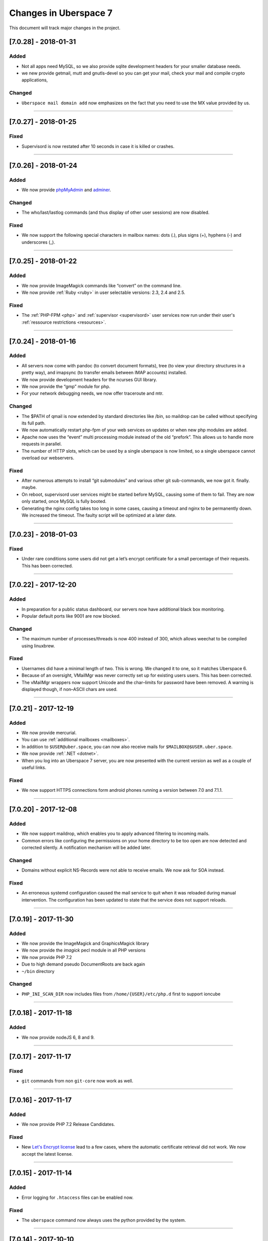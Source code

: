 .. _changelog:

######################
Changes in Uberspace 7
######################

This document will track major changes in the project.

[7.0.28] - 2018-01-31
=====================

.. _lastchange:

Added
-----

* Not all apps need MySQL, so we also provide sqlite development headers for your smaller database needs.
* we new provide getmail, mutt and gnutls-devel so you can get your mail, check your mail and compile crypto applications, 

Changed
-------

* ``Uberspace mail domain add`` now emphasizes on the fact that you need to use the MX value provided by us.

.. _oldentries:

----

[7.0.27] - 2018-01-25
=====================

Fixed
-----

* Supervisord is now restated after 10 seconds in case it is killed or crashes.

----

[7.0.26] - 2018-01-24
=====================

Added
-----

* We now provide `phpMyAdmin <https://mysql.uberspace.de/phpmyadmin/>`_ and `adminer <https://mysql.uberspace.de/adminer/>`_.
  
Changed
-------

* The who/last/lastlog commands (and thus display of other user sessions) are now disabled.

Fixed
-----

* We now support the following special characters in mailbox names: dots (.), plus signs (+), hyphens (-) and underscores (_).

----

[7.0.25] - 2018-01-22
=====================

Added
-----

* We now provide ImageMagick commands like “convert” on the command line.
* We now provide :ref:`Ruby <ruby>` in user selectable versions: 2.3, 2.4 and 2.5.
  
Fixed
-----

* The :ref:`PHP-FPM <php>` and :ref:`supervisor <supervisord>` user services now run under their user's :ref:`ressource restrictions <resources>`. 

----

[7.0.24] - 2018-01-16
=====================

Added
-----

* All servers now come with pandoc (to convert document formats), tree (to view your directory structures in a pretty way), and imapsync (to transfer emails between IMAP accounts) installed.
* We now provide development headers for the ncurses GUI library.
* We now provide the “gmp” module for php.
* For your network debugging needs, we now offer traceroute and mtr.

Changed
-------

* The $PATH of qmail is now extended by standard directories like /bin, so maildrop can be called without specifying its full path.
* We now automatically restart php-fpm of your web services on updates or when new php modules are added.
* Apache now uses the “event” multi processing module instead of the old “prefork”. This allows us to handle more requests in parallel.
* The number of HTTP slots, which can be used by a single uberspace is now limited, so a single uberspace cannot overload our webservers.

Fixed
-----

* After numerous attempts to install “git submodules” and various other git sub-commands, we now got it. finally. maybe.
* On reboot, supervisord user services might be started before MySQL, causing some of them to fail. They are now only started, once MySQL is fully booted.
* Generating the nginx config takes too long in some cases, causing a timeout and nginx to be permanently down. We increased the timeout. The faulty script will be optimized at a later date. 

----

[7.0.23] - 2018-01-03
=====================

Fixed
-----

* Under rare conditions some users did not get a let’s encrypt certificate for a small percentage of their requests. This has been corrected.

----

[7.0.22] - 2017-12-20
=====================

Added
-----

* In preparation for a public status dashboard, our servers now have additional black box monitoring.
* Popular default ports like 9001 are now blocked. 

Changed
-------

* The maximum number of processes/threads is now 400 instead of 300, which allows weechat to be compiled using linuxbrew.

Fixed
-----

* Usernames did have a minimal length of two. This is wrong. We changed it to one, so it matches Uberspace 6.
* Because of an oversight, VMailMgr was never correctly set up for existing users users. This has been corrected.
* The vMailMgr wrappers now support Unicode and the char–limits for password have been removed. A warning is displayed though, if non–ASCII chars are used. 

----

[7.0.21] - 2017-12-19
=====================

Added
-----

* We now provide mercurial.
* You can use :ref:`additional mailboxes <mailboxes>`.
* In addition to ``$USER@uber.space``, you can now also receive mails for ``$MAILBOX@$USER.uber.space``.
* We now provide :ref:`.NET <dotnet>`.
* When you log into an Uberspace 7 server, you are now presented with the current version as well as a couple of useful links.

Fixed
-----

* We now support HTTPS connections form android phones running a version between 7.0 and 7.1.1.

----

[7.0.20] - 2017-12-08
=====================

Added
-----

* We now support maildrop, which enables you to apply advanced filtering to incoming mails.
* Common errors like configuring the permissions on your home directory to be too open are now detected and corrected silently. A notification mechanism will be added later.

Changed
-------

* Domains without explicit NS-Records were not able to receive emails. We now ask for SOA instead. 

Fixed
-----

* An erroneous systemd configuration caused the mail service to quit when it was reloaded during manual intervention. The configuration has been updated to state that the service does not support reloads.

----

[7.0.19] - 2017-11-30
=====================

Added
-----

* We now provide the ImageMagick and GraphicsMagick library
* We now provide the `imagick` pecl module in all PHP versions
* We now provide PHP 7.2 
* Due to high demand pseudo DocumentRoots are back again
* ``~/bin`` directory
  
Changed
-------

* ``PHP_INI_SCAN_DIR`` now includes files from ``/home/{USER}/etc/php.d`` first to support ioncube

----

[7.0.18] - 2017-11-18
=====================

Added
-----

* We now provide nodeJS 6, 8 and 9.


----

[7.0.17] - 2017-11-17
=====================

Fixed
-----

* ``git`` commands from non ``git-core`` now work as well.

----

[7.0.16] - 2017-11-17
=====================

Added
-----

* We now provide PHP 7.2 Release Candidates.

Fixed
-----

* New `Let's Encrypt license <https://letsencrypt.org/documents/LE-SA-v1.2-November-15-2017.pdf>`_ lead to a few cases, where the automatic certificate retrieval did not work. We now accept the latest license.

----

[7.0.15] - 2017-11-14
=====================

Added
-----

* Error logging for ``.htaccess`` files can be enabled now.


Fixed
-----

* The ``uberspace`` command now always uses the python provided by the system.

----

[7.0.14] - 2017-10-10
=====================

Added
-----

* We now provide ``zsh``.
* Our brand new ``uberspace`` command.

Changed
-------

* We replaced ``user.server.uberspace.de`` with ``user.uber.space`` in the webserver config.
* We migrated all ``uberspace-*-*`` tools to the new ``uberspace`` command.
* The ``max_allowed_packet`` setting for MySQL is ``16777216`` now to allow importing large database dumps.

Fixed
-----

* ``uberspace web domain list`` now includes ``user.uber.space``.
*  We did not apply the MySQL config file properly, therefore ``innodb_file_format`` was not set. It is ``Barracuda`` now.

----

[7.0.13] - 2017-10-05
=====================

Changed
-------

* Webserver: Several users ran into ``429`` errors. We removed the connection limits for now and will look into that later. 

Fixed
-----

* Apache and PHP: ``ProxyPassMatch`` directives are evaluated first, this brings several problems: for instance ``.htaccess`` files can't be evaluated anymore before the PHP scripts are run. Using ``FilesMatch`` and ``SetHandler`` solves the issue.
  
----

[7.0.12] - 2017-10-03
=====================

Added
-----

* 🎉 `Public Beta! <https://blog.uberspace.de/wip-die-u7-public-beta/>`_ 🎉
* The Dashboard can now talk to the Uberspace 7 servers, create users, delete users and change passwords.
* We now provide ``lynx``, ``w3m`` and ``bind-utils``.
* New PHP extensions: ``soap`` and ``posix``, ``shmop``, ``sysvmsg``, ``sysvsem`` and ``sysvshm``.

Changed
-------

* We increased the maximum concurrent webserver connections from each IP address to 15 with a burst of 150 for a short period to be within the `HTTP/2 <https://stackoverflow.com/questions/39759054/how-many-concurrent-requests-should-we-multiplex-in-http-2/39761194#39761194>`_ specification.
* The webmail interface used to be reachable via ``webmail.servername.uberspace.de`` and we got the certificates from Let's Encrypt. Unfortunatelly we ran into the `rate limiting <https://letsencrypt.org/docs/rate-limits/>`_ and can't get any certificates for ``uberspace.de`` anymore. For now we had to disable the webmail interface and we will look into the issus to find a workaround. On the bright side we had to refactor the certificate deployment process and so far it's rock solid 💪😎.
* We did some work on the manual: 💄

Fixed
-----

* Composer sees that ``/bin/php`` is a symlink and directly calls the symlink target instead of ``/bin/php``. The result was that our wrapper doesn't know it's supposed to execute php. Using a hardlink instead of a symlink fixed it.
* ``something.uber.space`` can't be added via ``uberspace-add-domain`` anymore.
* HTTP basic auth headers are now passed to PHP.
* Adding a domain to the email configuration didn't trigger a qmail reload. 

----

[7.0.11] - 2017-09-21
=====================

Added
-----

* ``$user.uber.space``-domains in addition to ``$user.server.uberspace.de``-domains.

Changed
-------

* Webserver logs are now stored in ``~/logs/webserver``

----

[7.0.10] - 2017-08-17
=====================

Added
-----

* We now have a webmail interface.
* Users are now able to provide their own ``php.ini`` files that are loaded in addition to the stock config.
* Incoming mails are filtered with the ``ix.dnsbl.manitu.net`` and ``bl.spamcop.net`` blacklists to reduce SPAM.

----

[7.0.9] - 2017-08-02
=====================

Added
-----

* ``access_log`` and ``error_log`` can be enabled and disabled now.

Changed
-------

* We are using the newest MySQL file format `Barracuda <https://mariadb.com/kb/en/mariadb/xtradbinnodb-file-format/>`_.
* We are now using ``utf8mb4`` by default in MariaDB.
* ``access_log`` and ``error_log`` are disabled by default.
* We adapted php.ini settings for common CMSes: drupal, Typo3, Magento, owncloud

Fixed
-----

* Websocket proxy connections can divert random requests. It is not known what exactly causes apache to do this, but we strongly suspect a bug. For now the fix is deactivating ``mod_proxy_wstunnel`` for the connections to Apache.
* A graceful restart in Apache causes it to not accept any new requests until all old requests have been finished. This causes the server to be unresponsive for an undefined amount of time in some cases. We now set ``GracefulShutDownTimeout 5`` in the Apache config.

----

[7.0.8.1] - 2017-07-13
=====================

Added
-----

* The changelog is now linked in the sidebar navigation.
* We provide ``git`` version 2 from `IUS repo <https://ius.io/GettingStarted/>`_.
* We now set ``session.use_strict_mode = 1`` in global ``php.ini`` to combat session fixation attacks.

Fixed
-----

* nginx and php log errors to different files now.
* php session files are getting cleaned up now.
* We changed our ``ssl_ciphers`` to make it possible for ``java8`` to connect via HTTPS.
* Apache does not parse IP addresses in ``x-forwarded-for`` headers correctly, this is a bug in `mod_rpaf <https://github.com/gnif/mod_rpaf/pull/45>`_. To work around that we disabled ``keepalive`` between Apache<=>nginx (not nginx<=>users) for now.
* Many connections to a single virtualhost can shut down the whole webserver. We now rate-limit the maximum connections for each user.

----

[7.0.8] - 2017-06-26
=====================

Added
-----

* In the past the maximum upload size for PHP was chaos. We now guarantee 500 megabytes everywhere.
* We now ship Python 3. You can choose from interpreter versions 3.4, 3.5, as well as 3.6.
* We now provide midnight commander.
* Following security best practices, we now set a number of HTTP headers.

Fixed
-----

* The version system did not respect the selected version, when executed with ``nice`` or within a cronjob. To fix this, we no longer modify the ``$PATH``, but instead use wrapper scripts.
* To comply with German privacy regulations all IP addresses within user-accessible webserver logs are now shortened.
* As to not unnecessarily leak software versions, we now remove the ``X-Powered-By`` header from all HTTP responses.
* To prevent unexpected behaviour, mice are now banned from using nano. 🐭🚫

Backstage
---------

* We've upgraded all ``uberspace-`` scripts to [paternoster v2](github.com/uberspace/paternoster).
* Since ``te512042.019e71729061e1f03aef698f89da225d00559bbd-1310.testing.ubrspc.de`` is not a very handy hostname, we now use shorter ones like ``565743.vagrant.ubrspc.de`` within our testing setup.
* Nginx rightly complained about a duplicated MIME type in our config. We learned that ``text/html`` is implied, so we no longer add it to the list of gzip-able files explictly.
* A `bug within vagrant-google <https://github.com/mitchellh/vagrant-google/issues/159>`_ caused our workflows to be a bit cumbersome. So we `fixed it <https://github.com/mitchellh/vagrant-google/pull/167>`_.
* An oversight caused us to issue certificates with non-unique serial numbers during testing. While those certificates never reached production, they're more random now.

----

[7.0.6.2] - 2017-05-03
=====================

Added
-----

* we say goodbye to ``daemontools`` and hello to ``supervisord``! For the impatient:
  * setup daemons in ``~/etc/services.d/``, create a ``*.ini`` file for `each daemon <http://supervisord.org/running.html#adding-a-program)>`_
  * control deamons with `supervisorctl status <http://supervisord.org/running.html#running-supervisorctl>`_.
  * see logs in ``~/logs/``
  * check the global config if you're curious: ``/etc/supervisord.conf``
  * check the `official documentation <http://supervisord.org>`_

----

[7.0.6] - 2017-04-25
=====================

Added
-----

* redirect HTTP requests to HTTPS
* adapt ``$PATH`` to prioritize home bin: ``PATH=$HOME/.local/bin:$HOME/bin:$PATH``
* implement option to change shell via ``chsh`` without password
* provide PHP module: ``bcmath``

Fixed
-----

* some of the ``uberspace-*`` scripts were horribly slow. This is due to the fact that the scripts are written in Ansible and the loading of modules and fact gathering takes time. With the recent changes in we're down to <5s for each script.
* fix for webserver sometimes delivering the wrong certificate

----

[7.0.5] - 2017-04-03
=====================

Added
-----

* provide ``libunwind``, ``libicu``, ``screen``, ``ncdu``
* provide PHP modules: ``pecl-zip``, ``pecl-apcu``, ``mcrypt``, ``mbstring``, ``intl``, ``xml``, ``json``, ``tidy``, ``gd``, ``mysqlnd``, ``pgsql``, ``imap``

Fixed
-----

* ``uberspace-add-domain -v`` leaked all user names and corresponding domains.

----

[7.0.4] - 2017-03-16
=====================

Added
-----

* relay mail via SMTP
* provide symlink ``~/html`` for convenience

----

[7.0.3] - 2017-03-03
=====================

Added
-----

* PHP 7.1

Changed
-------

* make PHP 7.1 standard

----

[7.0.2] - 2017-02-10
=====================

Added
-----

* own domains with mailserver via ``uberspace-add-domain -m``
* access mail via IMAP and POP3

----

[7.0.1] - 2017-01-20
=====================

Fixed
-----

* Cleanup

----

The format is based on `Keep a Changelog <http://keepachangelog.com/>`_.
and this project adheres to `Semantic Versioning <http://semver.org/>`_.
